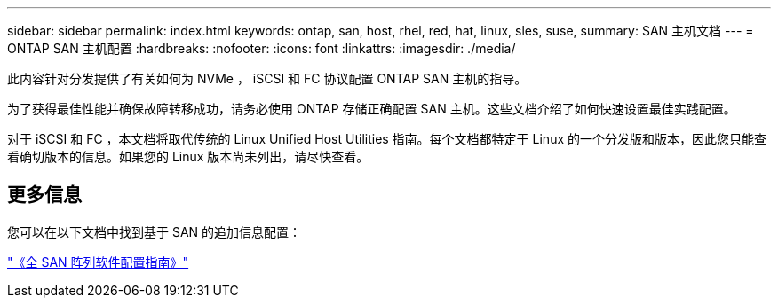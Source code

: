 ---
sidebar: sidebar 
permalink: index.html 
keywords: ontap, san, host, rhel, red, hat, linux, sles, suse, 
summary: SAN 主机文档 
---
= ONTAP SAN 主机配置
:hardbreaks:
:nofooter: 
:icons: font
:linkattrs: 
:imagesdir: ./media/


[role="lead"]
此内容针对分发提供了有关如何为 NVMe ， iSCSI 和 FC 协议配置 ONTAP SAN 主机的指导。

为了获得最佳性能并确保故障转移成功，请务必使用 ONTAP 存储正确配置 SAN 主机。这些文档介绍了如何快速设置最佳实践配置。

对于 iSCSI 和 FC ，本文档将取代传统的 Linux Unified Host Utilities 指南。每个文档都特定于 Linux 的一个分发版和版本，因此您只能查看确切版本的信息。如果您的 Linux 版本尚未列出，请尽快查看。



== 更多信息

您可以在以下文档中找到基于 SAN 的追加信息配置：

link:https://docs.netapp.com/ontap-9/topic/com.netapp.doc.dot-asa-config/home.html["《全 SAN 阵列软件配置指南》"^]


